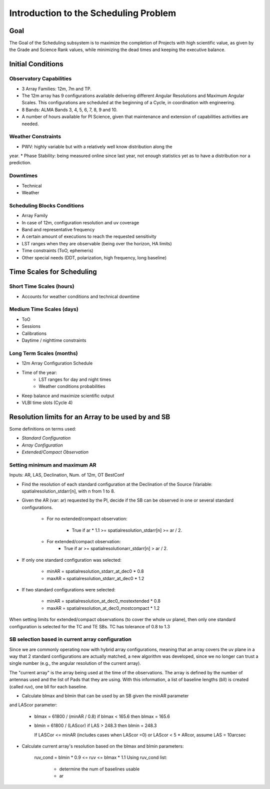.. DSA documentation master file, created by
   sphinx-quickstart on Fri Oct 30 21:03:31 2015.
   You can adapt this file completely to your liking, but it should at least
   contain the root `toctree` directive.


**************************************
Introduction to the Scheduling Problem
**************************************


Goal
****

The Goal of the Scheduling subsystem is to maximize the completion of Projects
with high scientific value, as given by the Grade and Science Rank values,
while minimizing the dead times and keeping the executive balance.

Initial Conditions
******************

Observatory Capabilities
========================

* 3 Array Families: 12m, 7m and TP.
* The 12m array has 9 configurations available delivering different Angular
  Resolutions and Maximum Angular Scales. This configurations are scheduled
  at the beginning of a Cycle, in coordination with engineering.
* 8 Bands: ALMA Bands 3, 4, 5, 6, 7, 8, 9 and 10.
* A number of hours available for PI Science, given that maintenance
  and extension of capabilities activities are needed.

Weather Constraints
===================

* PWV: highly variable but with a relatively well know distribution along the
year.
* Phase Stability: being measured online since last year, not enough statistics
yet as to have a distribution nor a prediction.

Downtimes
=========

* Technical
* Weather

Scheduling Blocks Conditions
============================

* Array Family
* In case of 12m, configuration resolution and uv coverage
* Band and representative frequency
* A certain amount of executions to reach the requested sensitivity
* LST ranges when they are observable (being over the horizon, HA limits)
* Time constraints (ToO, ephemeris)
* Other special needs (DDT, polarization, high frequency, long baseline)

Time Scales for Scheduling
**************************

Short Time Scales (hours)
=========================

* Accounts for weather conditions and technical downtime

Medium Time Scales (days)
=========================

* ToO
* Sessions
* Calibrations
* Daytime / nighttime constraints

Long Term Scales (months)
=========================

* 12m Array Configuration Schedule
* Time of the year:
   * LST ranges for day and night times
   * Weather conditions probabilities
* Keep balance and maximize scientific output
* VLBI time slots (Cycle 4)


Resolution limits for an Array to be used by and SB
***************************************************

Some definitions on terms used:

* *Standard Configuration*
* *Array Configuration*
* *Extended/Compact Observation*

Setting minimum and maximum AR
==============================


Inputs:
AR, LAS, Declination, Num. of 12m, OT BestConf

* Find the resolution of each standard configuration at the Declination of the
  Source (Variable: spatialresolution_stdarr[n], with n from 1 to 8.

* Given the AR (var: ar) requested by the PI, decide if the SB can be observed
  in one or several standard configurations.

   * For no extended/compact observation:

      * True if ar * 1.1 >= spatialresolution_stdarr[n] >= ar / 2.

   * For extended/compact observation:
      * True if ar >= spatialresolutionarr_stdarr[n] > ar / 2.

* If only one standard configuration was selected:

   * minAR = spatialresolution_stdarr_at_dec0 * 0.8

   * maxAR = spatialresolution_stdarr_at_dec0 * 1.2

* If two standard configurations were selected:

   * minAR = spatialresolution_at_dec0_mostextended * 0.8

   * maxAR = spatialresolution_at_dec0_mostcompact * 1.2

When setting limits for extended/compact observations (to cover the whole uv
plane), then only one standard configuration is selected for the TC and TE SBs.
TC has tolerance of 0.8 to 1.3

SB selection based in current array configuration
=================================================

Since we are commonly operating now with hybrid array configurations, meaning
that an array covers the uv plane in a way that 2 standard configurations are
actually matched, a new algorithm was developed, since we no longer can trust
a single number (e.g., the angular resolution of the current array).

The "current array" is the array being used at the time of the observations.
The array is defined by the number of antennas used and the list of Pads that
they are using. With this information, a list of baseline lengths (bll) is
created (called `ruv`), one bll for each baseline.


* Calculate blmax and blmin that can be used by an SB given the minAR parameter
and LAScor parameter:

   * blmax = 61800 / (minAR / 0.8)
     if blmax < 165.6 then blmax = 165.6
   * blmin = 61800 / (LAScor)
     if LAS > 248.3 then blmin = 248.3

     If LASCor <= minAR (includes cases when LAScor =0) or LAScor < 5 * ARcor,
     assume LAS = 10arcsec

* Calculate current array's resolution based on the blmax and blmin parameters:

   ruv_cond =  blmin * 0.9 <= ruv <= blmax * 1.1
   Using ruv_cond list:
    * determine the num of baselines usable
    * ar





